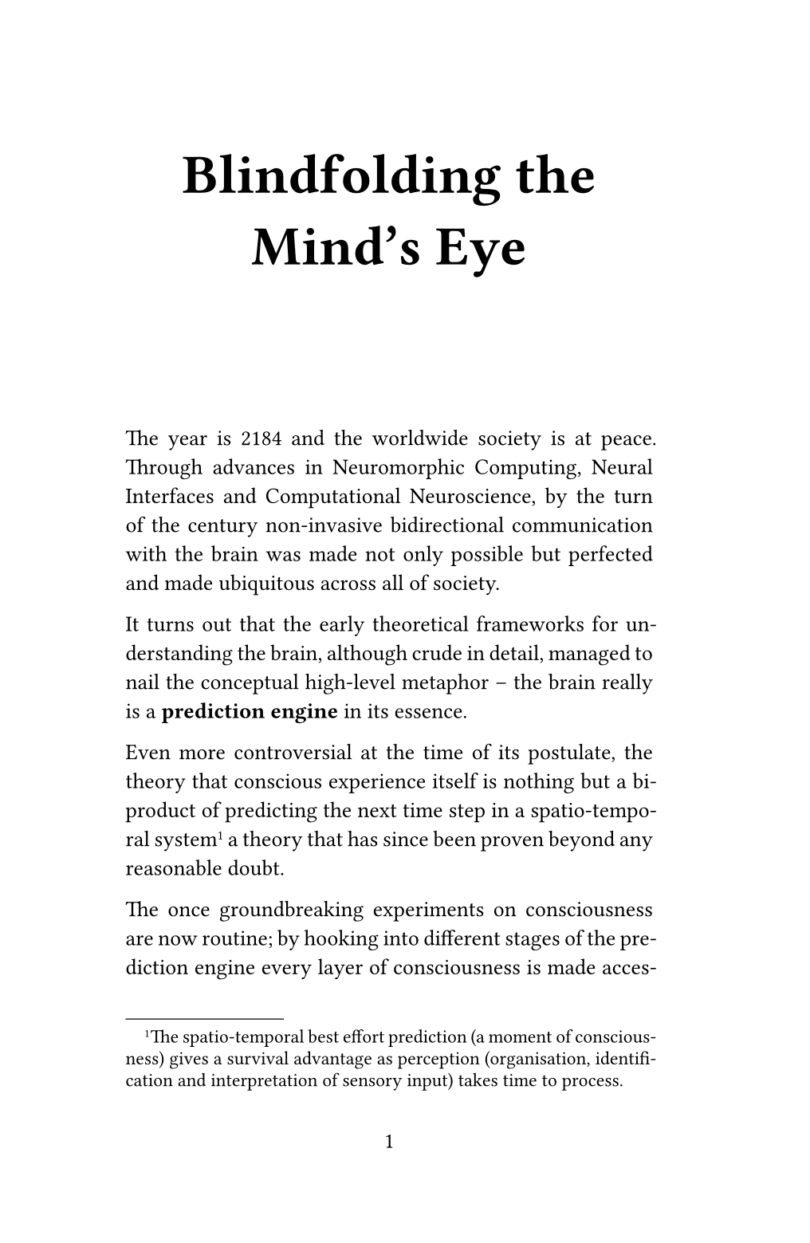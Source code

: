 // --- [ layout and style ] ----------------------------------------------------

#set page(
	"uk-book-b",
	margin: (inside: 2.5cm, outside: 2cm, y: 2.5cm),
	binding: right, // mini-novel with no front cover (yet)
	numbering: "1",
)

#set text(size: 10pt, font: "Garamond Libre")

#show heading.where(level: 1): it => {
	set text(size: 25pt)
	set block(below: 3em)
	set align(center)
	it
}

#show heading.where(level: 2): it => {
	set text(size: 10pt, font: "Share Tech")
	set block(above: 1.5em, below: 1em)
	it
}

#set par(justify: true)

// --- [ main matter ] ---------------------------------------------------------

= Blindfolding the Mind's Eye

The year is 2184 and the worldwide society is at peace. Through advances in Neuromorphic Computing, Neural Interfaces and Computational Neuroscience, by the turn of the century non-invasive bidirectional communication with the brain was made not only possible but perfected and made ubiquitous across all of society.

It turns out that the early theoretical frameworks for understanding the brain, although crude in detail, managed to nail the conceptual high-level metaphor -- the brain really is a #strong[prediction engine] in its essence.

Even more controversial at the time of its postulate, the theory that conscious experience itself is nothing but a bi-product of predicting the next time step in a spatio-temporal system#footnote[The spatio-temporal best effort prediction (a moment of consciousness) gives a survival advantage as perception (organisation, identification and interpretation of sensory input) takes time to process.]; a theory that has since been proven beyond any reasonable doubt.

The once groundbreaking experiments on consciousness are now routine; by hooking into different stages of the prediction engine every layer of consciousness is made accessible -- just like peeling an onion -- and as such left vulnerable to Inspection, Replication, Manipulation and Extinction.

== Inspection

The first application of this technology surprised even the experts of the field with its uncanny precision, mind reading with near perfect ability to predict the next few hundreds of milliseconds of thought at fine-scale conceptual level.

== Replication

The second application long dreamed of by the dori-kei community, not just life-like but fully sentient androids and other self-aware robots with conscious experience. The ability to replicate consciousness -- the once believed #strong[Hard Problem] -- was solved almost by accident. Striving to replicate intelligence, the scientific community managed to reverse engineer the semantics and dynamic properties of the prediction engine that is the mammalian brain. The reverse engineered blueprint was used to produce an interconnected information processing system with sufficiently auto-associative and recurrent capabilities to give rise to the emergent phenomena that is consciousness.

== Manipulation

The third application was debated for decades before being integrated into society, manipulation of the very fabric that makes up our subjective conscious reality. Initially the method was used to treat people incapacitated by severe anxiety or suffering from trauma. However, the method of consciousness manipulation quickly escaped the laboratory and found its way into development of immersive video game experiences, profoundly effective psychedelic drugs and re-education programs.

== Extinction

While the other applications were scrutinised by ethical review boards, this final application was developed by a small and secluded group of Computer Scientists and Neuroscientists hand-picked by the Ministry of Social Stability and Security (MSSS); the main objective of which was to limit civil disobedience. Prior to this application, the MSSS would employ a variety of strategies, including personalised monitoring and control of each individual's information diet. However, all previous methods were rendered obsolete when the experimental arm of the MSSS developed the Mental Blindfold, a technique used to selectively eliminate parts of an individual's conscious experience.

Somewhat surprisingly, eliminating parts of an individual's conscious experience did not severely alter their cognitive or physical capabilities. Fully eliminating it did produce individuals that could not seem to predict aspects of their future based on prior experience, and as such were left as blank vessels without intrinsic will to act, but readily accepting commands received from the environment.

By a tragic sequence of political decisions, today the vast majority of the human population on Earth have been mentally blindfolded, they have been stripped of their subjective reality, their inner Cartesian theatre, as their conscious experience has been systematically eliminated. The result is an elitist society, with a few conscious individuals controlling the worldwide workforce. Civil unrest is a thing of the past, national borders have been dissolved, and with them, the need for war has vanished.

What is left is but an ocean of Chalmarian zombies. \
#emph[Without an eye for the future, we are but automatons.]

--- X44929251
